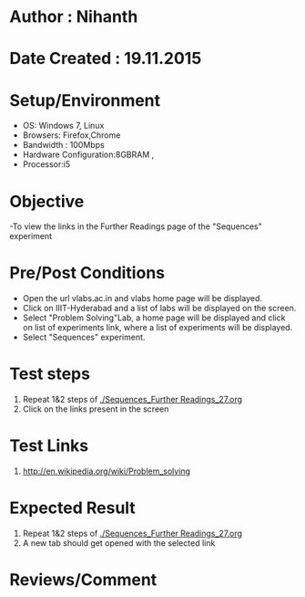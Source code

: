 * Author : Nihanth
* Date Created : 19.11.2015
* Setup/Environment
  - OS: Windows 7, Linux
  - Browsers: Firefox,Chrome
  - Bandwidth : 100Mbps
  - Hardware Configuration:8GBRAM , 
  - Processor:i5
* Objective
  -To view the links in the Further Readings page of the "Sequences" experiment
* Pre/Post Conditions
  - Open the url vlabs.ac.in and vlabs home page will be displayed.
  - Click on IIIT-Hyderabad and a list of labs will be displayed on
    the screen.
  - Select "Problem Solving"Lab, a home page will be displayed and
    click on list of experiments link, where a list of experiments
    will be displayed.
  - Select "Sequences" experiment.
* Test steps
  1. Repeat 1&2 steps of [[./Sequences_Further Readings_27.org]]
  2. Click on the links present in the screen
* Test Links
  1. http://en.wikipedia.org/wiki/Problem_solving
* Expected Result
  1. Repeat 1&2 steps of [[./Sequences_Further Readings_27.org]]
  2. A new tab should get opened with the selected link
* Reviews/Comment
